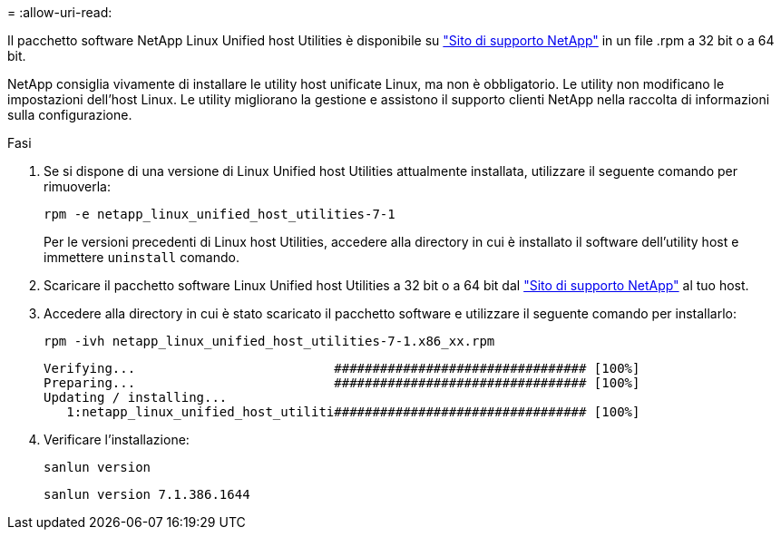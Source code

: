 = 
:allow-uri-read: 


Il pacchetto software NetApp Linux Unified host Utilities è disponibile su https://mysupport.netapp.com/site/products/all/details/hostutilities/downloads-tab/download/61343/7.1/downloads["Sito di supporto NetApp"^] in un file .rpm a 32 bit o a 64 bit.

NetApp consiglia vivamente di installare le utility host unificate Linux, ma non è obbligatorio. Le utility non modificano le impostazioni dell'host Linux. Le utility migliorano la gestione e assistono il supporto clienti NetApp nella raccolta di informazioni sulla configurazione.

.Fasi
. Se si dispone di una versione di Linux Unified host Utilities attualmente installata, utilizzare il seguente comando per rimuoverla:
+
`rpm -e netapp_linux_unified_host_utilities-7-1`

+
Per le versioni precedenti di Linux host Utilities, accedere alla directory in cui è installato il software dell'utility host e immettere `uninstall` comando.

. Scaricare il pacchetto software Linux Unified host Utilities a 32 bit o a 64 bit dal link:https://mysupport.netapp.com/site/products/all/details/hostutilities/downloads-tab/download/61343/7.1/downloads["Sito di supporto NetApp"^] al tuo host.
. Accedere alla directory in cui è stato scaricato il pacchetto software e utilizzare il seguente comando per installarlo:
+
`rpm -ivh netapp_linux_unified_host_utilities-7-1.x86_xx.rpm`

+
[listing]
----
Verifying...                          ################################# [100%]
Preparing...                          ################################# [100%]
Updating / installing...
   1:netapp_linux_unified_host_utiliti################################# [100%]
----
. Verificare l'installazione:
+
`sanlun version`

+
[listing]
----
sanlun version 7.1.386.1644
----

